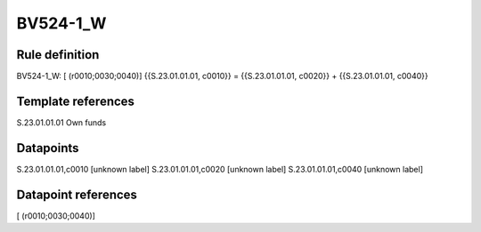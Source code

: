 =========
BV524-1_W
=========

Rule definition
---------------

BV524-1_W: [ (r0010;0030;0040)] {{S.23.01.01.01, c0010}} = {{S.23.01.01.01, c0020}} + {{S.23.01.01.01, c0040}}


Template references
-------------------

S.23.01.01.01 Own funds


Datapoints
----------

S.23.01.01.01,c0010 [unknown label]
S.23.01.01.01,c0020 [unknown label]
S.23.01.01.01,c0040 [unknown label]


Datapoint references
--------------------

[ (r0010;0030;0040)]